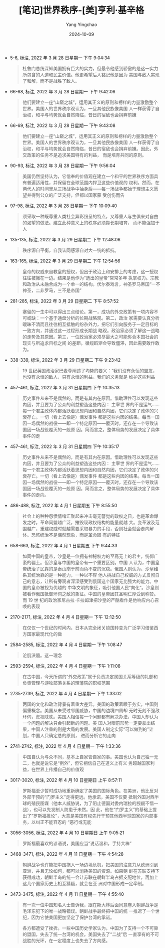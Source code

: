 :PROPERTIES:
:ID:       c7c52086-6496-4c2e-a1cd-4c49f413ad58
:END:
#+TITLE: [笔记]世界秩序-[美]亨利·基辛格
#+AUTHOR: Yang Yingchao
#+DATE:   2024-10-09
#+OPTIONS:  ^:nil H:5 num:t toc:2 \n:nil ::t |:t -:t f:t *:t tex:t d:(HIDE) tags:not-in-toc
#+STARTUP:   oddeven lognotestate
#+SEQ_TODO: TODO(t) INPROGRESS(i) WAITING(w@) | DONE(d) CANCELED(c@)
#+LANGUAGE: en
#+TAGS:     noexport(n)
#+EXCLUDE_TAGS: noexport
#+FILETAGS: :shijiezhixu:note:ireader:

- 5-6, 标注, 2022 年 3 月 28 日星期一 下午 9:04:34
  # note_md5: 02b57c07992b925df41c63756f6a9546
  # note_md5: e87222234c38e7569633b0f076b50e23
  # note_md5: 1ee31b2fbe6b2e52a4e03fe0b71845e3
  #+BEGIN_QUOTE
  杜鲁门总统深知美国拥有巨大的实力，但最令他感到骄傲的是这一实力所包含的人道和民主价值。他更希望后人铭记他是因为
  美国与敌人实现了和解，而不是战胜了敌人。
  #+END_QUOTE

- 66-68, 标注, 2022 年 3 月 28 日星期一 下午 9:42:06
  # note_md5: 416ed7c525ee732b53335135f78e0dbd
  #+BEGIN_QUOTE
  他们要建立一座“山巅之城”，运用其正义的原则和榜样的力量激励整个世界。美国人的世界秩序观认为，一旦其他民族像美国
  人一样获得了自治权，和平与均势就会自然降临，昔日的宿敌也会捐弃前嫌
  #+END_QUOTE

- 66-69, 标注, 2022 年 3 月 28 日星期一 下午 9:43:08
  # note_md5: 8f6aa2b28ac0f168df7ca9b1cbcbf8cc
  #+BEGIN_QUOTE
  他们要建立一座“山巅之城”，运用其正义的原则和榜样的力量激励整个世界。美国人的世界秩序观认为，一旦其他民族像美国
  人一样获得了自治权，和平与均势就会自然降临，昔日的宿敌也会捐弃前嫌。因此，外交政策的任务不是追求美国特有的利益，
  而是培育共同的原则。
  #+END_QUOTE

- 90-93, 标注, 2022 年 3 月 28 日星期一 下午 9:56:04
  # note_md5: e18f3a6f889ca451e00040c79b82c9b1
  #+BEGIN_QUOTE
  美国仍然坚持认为，它信奉的价值观在建立一个和平的世界秩序方面具有普遍适用性，并保留在全球范围内捍卫这些价值观的
  权利。然而，在两代人的时间里从三场战争中抽身后——每一场战争都始于理想主义愿望并得到公众的广泛支持，但都以国家蒙
  受创伤而告
  #+END_QUOTE

- 97-98, 标注, 2022 年 3 月 28 日星期一 下午 10:09:40
  # note_md5: e56bf9d0c91dab22e896bc225fc1c36f
  #+BEGIN_QUOTE
  须采取一种既尊重人类社会异彩纷呈的特点，又尊重人与生俱来对自由的渴望的做法。建立此种意义上的秩序必须靠长期培育，
  而不能强加于人
  #+END_QUOTE

- 135-135, 标注, 2022 年 3 月 29 日星期二 下午 12:48:06
  # note_md5: ee39732de926f227d58e297b121c7dc7
  # note_md5: 7033616cbd70b5716a017dfb5e36d6e2
  #+BEGIN_QUOTE
  秩序源自平衡，自我认同感源自对大一统的抵抗。
  #+END_QUOTE

- 163-165, 标注, 2022 年 3 月 29 日星期二 下午 12:54:56
  # note_md5: 562a22e3c07c71a55fd1da2b87b49a71
  #+BEGIN_QUOTE
  皇帝的权威来自教皇的授权，但出于政治上和安排上的考虑，这一授权往往被撇在一边。结果是他作为“选出的皇帝”常常多年
  执掌权力。宗教和政治从未融合成为一个单一的结构。伏尔泰戏言，神圣罗马帝国“一不神圣，二非罗马，三不是帝国”
  #+END_QUOTE

- 281-285, 标注, 2022 年 3 月 29 日星期二 下午 8:57:52
  # note_md5: 11ec6e53eba4c15a2ddf6c07b301660f
  #+BEGIN_QUOTE
  塞留的一生中可以得出三点结论。第一，成功的外交政策有一项内容不可或缺：一个基于通盘分析的长期战略观。第二，政治
  家需要认真分析暧昧不清而且往往相互抵触的纷杂外力，把它们引向服务于一定目标的一致方向，并通过这一过程形成长期战
  略观。政治家必须了解这一战略的走势及其原因。第三，一位政治家必须尽最大之可能弥合本国社会的现实与所追求目标之间
  的差距。循规蹈矩会导致僵滞，因此需要敢作敢为。
  #+END_QUOTE

- 338-339, 标注, 2022 年 3 月 29 日星期二 下午 9:23:42
  # note_md5: fda5504fd6f231ec015695e254c73228
  #+BEGIN_QUOTE
  19 世纪英国政治家巴麦尊阐述了均势的要义：“我们没有永恒的盟友，也没有永恒的敌人，只有永恒的利益。我们的义务就是
  维护这些利益
  #+END_QUOTE

- 457-461, 标注, 2022 年 3 月 31 日星期四 下午 10:35:13
  # note_md5: e171f81533962a26e94a7e1fa9de647c
  #+BEGIN_QUOTE
  历史事件从来不是偶然的，而是有其内在原因。借助理性可以发现这些内因，并且要为了公众的利益塑造这些内因： 主宰世
  界的不是运气……每一个君主政体内都活跃着思想内因和自然内因，它们决定了政体的兴衰存亡。一切（看上去像是）偶发事件
  都是这些内因的结果。每当一国因一场偶然的战役——即一个特定原因——覆灭时，还存在一个导致该国因一场战役覆灭的一般原
  因。简而言之，整体局势的发展决定了具体事件的走
  #+END_QUOTE

- 457-461, 标注, 2022 年 3 月 31 日星期四 下午 10:35:17
  # note_md5: 43ca96d0f227bded30cd46c1edd3cd51
  #+BEGIN_QUOTE
  历史事件从来不是偶然的，而是有其内在原因。借助理性可以发现这些内因，并且要为了公众的利益塑造这些内因： 主宰世
  界的不是运气……每一个君主政体内都活跃着思想内因和自然内因，它们决定了政体的兴衰存亡。一切（看上去像是）偶发事件
  都是这些内因的结果。每当一国因一场偶然的战役——即一个特定原因——覆灭时，还存在一个导致该国因一场战役覆灭的一般原
  因。简而言之，整体局势的发展决定了具体事件的走向。
  #+END_QUOTE

- 486-488, 标注, 2022 年 4 月 1 日星期五 下午 8:55:50
  # note_md5: 440ad58cd36dd5a09cf6fb533da6abca
  #+BEGIN_QUOTE
  社会上的种种怨愤情绪汇聚起来冲击毫无警觉的政权之日，也是革命爆发之时。革命同盟越广泛，摧毁现政权结构的能量就越
  大。变革波及范围越广，重建权威时就越需要采取暴力的手段，否则社会就会走向解体。恐怖统治不是偶然现象，而是革命固
  有的特征
  #+END_QUOTE

- 658-663, 标注, 2022 年 4 月 1 日星期五 下午 9:44:33
  # note_md5: b57cab0c0311be8ec37c60715eac2434
  #+BEGIN_QUOTE
  如同中国的皇帝，沙皇是一位拥有神秘权力的至高无上的君主，统御广袤的疆土。但沙皇与中国的皇帝有一个重要区别。中国
  人认为，中国皇帝统治子民靠的是泰山崩于前而色不变的沉稳。俄国人则认为，沙皇维系其统治靠的是一种能力，一种以不容
  他人挑战自己权威的方式贯彻自己的意志，让所有旁观者深深感受到俄国这个国家无比强大的能力。中国的皇帝被视为优越的
  中华文明的象征，吸引他国人民“向化”。沙皇则被看作俄国抵御环伺之敌的象征。中国的皇帝因其圣明仁厚受到称赞。而 19 世
  纪的政治家尼古拉·卡拉姆津把沙皇的严酷看作是他响应内心召唤的表现
  #+END_QUOTE

- 2170-2171, 标注, 2022 年 4 月 4 日星期一 下午 12:12:50
  # note_md5: 8fbe2ae9906920855fbc6eea22136546
  #+BEGIN_QUOTE
  在仅仅一个世纪的时间内，日本从完全闭关锁国转变为广泛学习借鉴西方国家最现代化的做
  #+END_QUOTE

- 2584-2585, 标注, 2022 年 4 月 4 日星期一 下午 1:08:47
  # note_md5: 20daa9240e2ce25cf5bfc76f042b67be
  #+BEGIN_QUOTE
  沦肌浃髓。这一理念
  #+END_QUOTE

- 2593-2594, 标注, 2022 年 4 月 4 日星期一 下午 1:11:08
  # note_md5: 3862db2460fcd6ad327f1788866e9f82
  #+BEGIN_QUOTE
  在古中国，今天所谓的“外交政策”属于负责决定属国关系等级的礼部和负责管理与游牧部落关系的理藩院的职权范围
  #+END_QUOTE

- 2735-2739, 标注, 2022 年 4 月 4 日星期一 下午 1:33:02
  # note_md5: c9d3d0380fa42a6838fbb84471d51dd1
  #+BEGIN_QUOTE
  两国的文化和政治背景有着重大差异。美国的政策着眼于务实，中国则偏重概念。美国从未受过邻国威胁，中国的边境四周却
  无时无刻不强敌环伺，虎视眈眈。美国人相信每一个问题都有解决办法，中国人却认为一个问题的解决只会引起新的问题。美
  国人对眼前形势一定要拿出结果，中国人注重的则是大局的发展。美国人制定实际“可以做到的”计划，中国人只确定总的原则，
  进而分析它的走向
  #+END_QUOTE

- 2741-2742, 标注, 2022 年 4 月 4 日星期一 下午 1:33:36
  # note_md5: e64cd1eca9546cf7b4069d297c8c03dd
  #+BEGIN_QUOTE
  中国自认为与众不同，基本上自家管自家的事。美国也认为自己独一无二，也就是说它是“例外”，但它相信自己在道义上有义
  务超越国家利益，在世界上传播自己的价值观
  #+END_QUOTE

- 3017-3020, 标注, 2022 年 4 月 10 日星期日 上午 8:57:11
  # note_md5: 5b1b322f35da5465f5878c8ea2f36e2d
  #+BEGIN_QUOTE
  罗斯福至少暂时成功地重新确定了美国的国际角色。在美洲，他比反对外部干预的“门罗主义”走得更远。他承诺，美国不仅要
  抵制外国对西半球的殖民图谋（他本人威胁说，为了阻止德国对委内瑞拉的觊觎不惜一战），也可以先发制人防患于未然。因
  此，他在“门罗主义”的基础上提出了“罗斯福推论”，大意是美国有权先行干预其他西半球国家的内部事务，以纠正不能容忍的
  “恶行或无能
  #+END_QUOTE

- 3056-3056, 标注, 2022 年 4 月 10 日星期日 上午 9:05:21
  # note_md5: a6339afb27e861f3699c11a7049049d6
  #+BEGIN_QUOTE
  罗斯福最喜欢的谚语说，美国应当“说话温和，手持大棒”
  #+END_QUOTE

- 3468-3471, 标注, 2022 年 4 月 11 日星期一 下午 4:54:28
  # note_md5: 783f5ea242cc31e32448f35e76fb52c2
  #+BEGIN_QUOTE
  朝鲜战争也许能把中国拖入一场边境危机，把美国的注意力从欧洲引到亚洲，并且无论如何，都可以消耗美国的资源。如果朝
  鲜在苏联支持下获得成功，朝鲜半岛的统一会让苏联在朝鲜半岛占据支配地位，再加上这几个国家历史上相互猜疑，就会在亚
  洲对中国形成一定牵制。
  #+END_QUOTE

- 3473-3475, 标注, 2022 年 4 月 11 日星期一 下午 4:55:40
  # note_md5: 55db6484dfee77a4da342edc61fdb510
  # note_md5: 1d27111b199be1dba458acea09fad26d
  #+BEGIN_QUOTE
  有一次一位中国知名人士告诉我，跟在斯大林后面同意卷入朝鲜战争是毛泽东犯下的唯一战略错误。朝鲜战争最终把中国的统
  一推迟了一个世纪，因为它使美国更加坚定了保护台湾的承诺。

  各方都遭受了挫折。一些中国历史学家认为，中国为了支持一个不可靠的盟国，失去了统一台湾的机会。美国失去了“二战”后
  一直享有的不可战胜的光环，在一定程度上也失去了方向感。
  #+END_QUOTE
